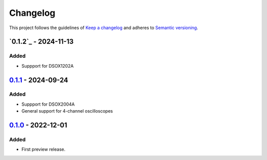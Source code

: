 *********
Changelog
*********

This project follows the guidelines of `Keep a changelog`_ and adheres to
`Semantic versioning`_.

.. _Keep a changelog: http://keepachangelog.com/
.. _Semantic versioning: https://semver.org/


`0.1.2`_ - 2024-11-13
=====================

Added
-----
* Suppport for DSOX1202A


`0.1.1`_ - 2024-09-24
=====================

Added
-----
* Suppport for DSOX2004A
* General support for 4-channel oscilloscopes


`0.1.0`_ - 2022-12-01
=====================

Added
-----
* First preview release.


.. _Unreleased: https://github.com/emtpb/keysightosc
.. _0.1.0: https://github.com/emtpb/keysightosc/releases/tag/0.1.0
.. _0.1.1: https://github.com/emtpb/keysightosc/releases/tag/0.1.1
